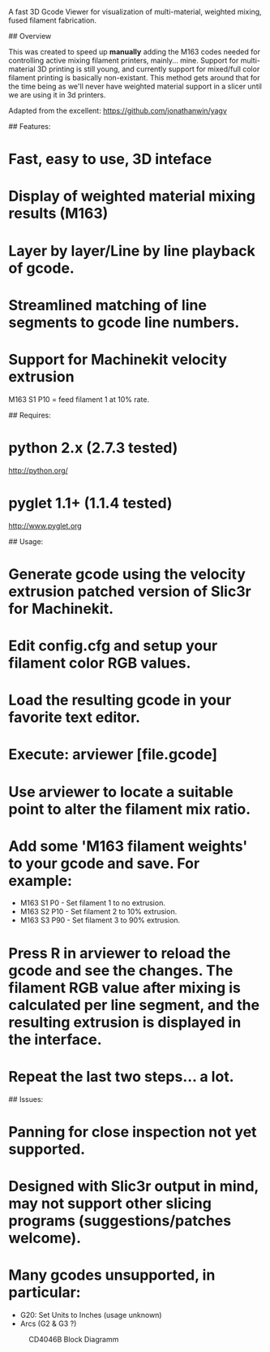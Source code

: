 # arviewer

A fast 3D Gcode Viewer for visualization of multi-material, weighted mixing, fused filament fabrication.

## Overview

This was created to speed up *manually* adding the M163 codes needed for controlling active mixing filament printers, mainly... mine.  
Support for multi-material 3D printing is still young, and currently support for mixed/full color filament printing is basically non-existant.
This method gets around that for the time being as we'll never have weighted material support in a slicer until we are using it in 3d printers.

Adapted from the excellent: https://github.com/jonathanwin/yagv

## Features:

* Fast, easy to use, 3D inteface
* Display of weighted material mixing results (M163)
* Layer by layer/Line by line playback of gcode.
* Streamlined matching of line segments to gcode line numbers.
* Support for Machinekit velocity extrusion


M163 S1 P10 = feed filament 1 at 10% rate.

## Requires:

* python 2.x (2.7.3 tested)
  http://python.org/
* pyglet 1.1+ (1.1.4 tested)
  http://www.pyglet.org

## Usage:

* Generate gcode using the velocity extrusion patched version of Slic3r for Machinekit.
* Edit config.cfg and setup your filament color RGB values.
* Load the resulting gcode in your favorite text editor.
* Execute: arviewer [file.gcode]
* Use arviewer to locate a suitable point to alter the filament mix ratio.
* Add some 'M163 filament weights' to your gcode and save.  For example:
  *  M163 S1 P0  - Set filament 1 to no extrusion.
  *  M163 S2 P10 - Set filament 2 to 10% extrusion.
  *  M163 S3 P90 - Set filament 3 to 90% extrusion.
* Press R in arviewer to reload the gcode and see the changes.  The filament RGB value after mixing is calculated per line segment, and the resulting extrusion is displayed in the interface.
* Repeat the last two steps... a lot.


## Issues:

* Panning for close inspection not yet supported.
* Designed with Slic3r output in mind, may not support other slicing programs (suggestions/patches welcome).
* Many gcodes unsupported, in particular:
  * G20: Set Units to Inches (usage unknown) 
  * Arcs (G2 & G3 ?)
#+CAPTION: CD4046B Block Diagramm
#+NAME:   fig:cd4046
#+name: fig:cd4046
[[./images/arviewer.png]]

